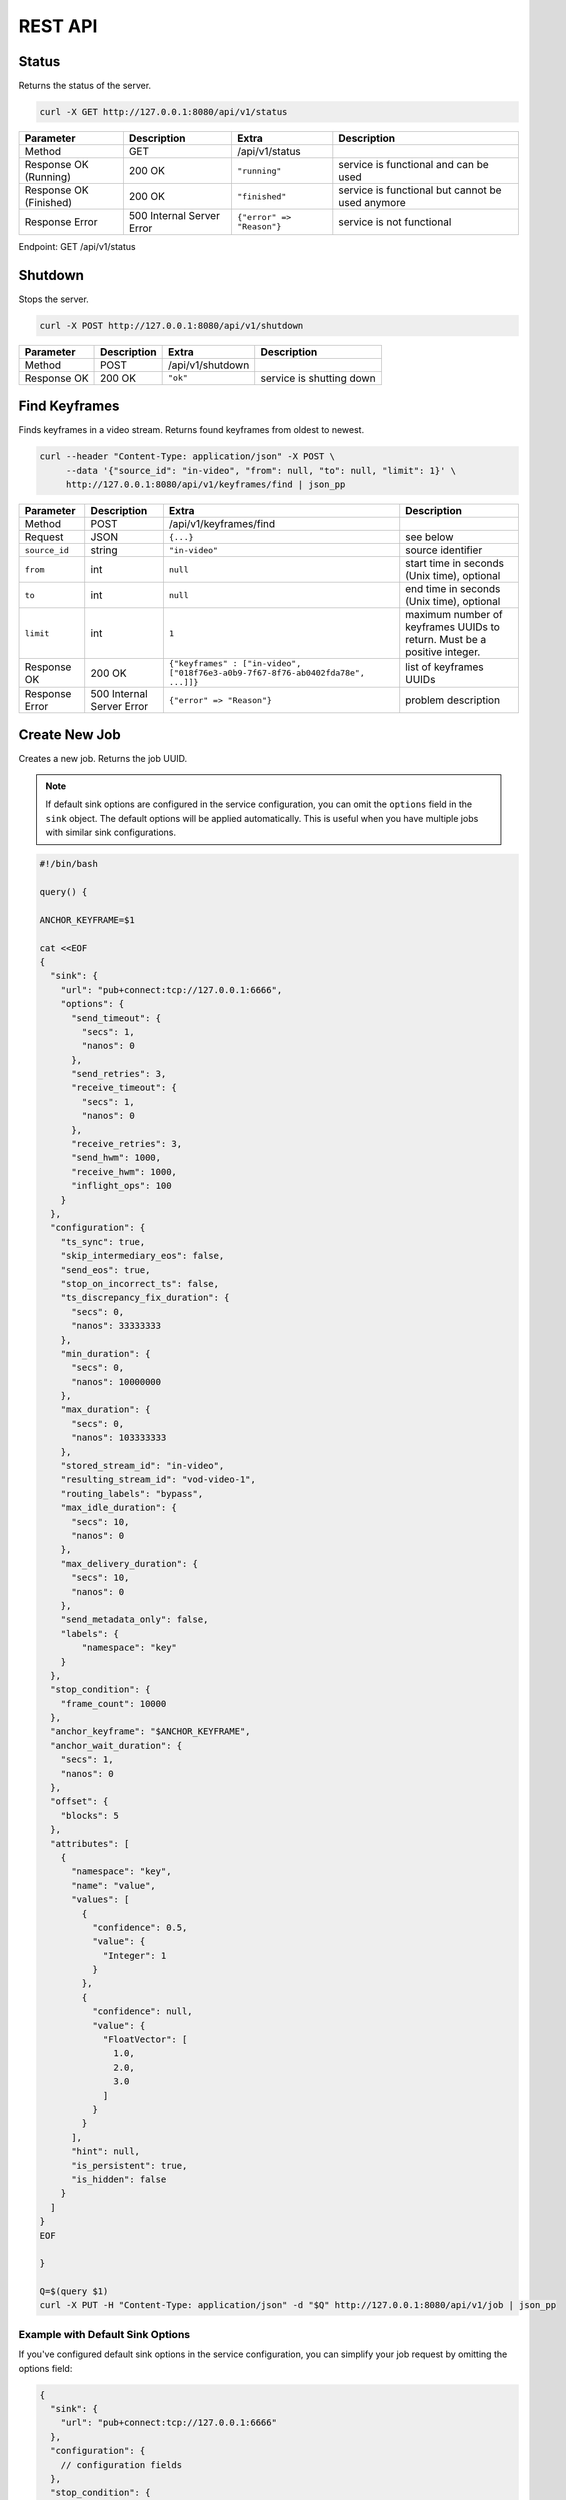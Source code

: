 REST API
============

Status
------

Returns the status of the server.

.. code-block:: bash

    curl -X GET http://127.0.0.1:8080/api/v1/status

.. list-table::
    :header-rows: 1

    * - Parameter
      - Description
      - Extra
      - Description
    * - Method
      - GET
      - /api/v1/status
      -
    * - Response OK (Running)
      - 200 OK
      - ``"running"``
      - service is functional and can be used
    * - Response OK (Finished)
      - 200 OK
      - ``"finished"``
      - service is functional but cannot be used anymore
    * - Response Error
      - 500 Internal Server Error
      - ``{"error" => "Reason"}``
      - service is not functional

Endpoint: GET /api/v1/status

Shutdown
--------

Stops the server.

.. code-block:: bash

    curl -X POST http://127.0.0.1:8080/api/v1/shutdown

.. list-table::
    :header-rows: 1

    * - Parameter
      - Description
      - Extra
      - Description
    * - Method
      - POST
      - /api/v1/shutdown
      -
    * - Response OK
      - 200 OK
      - ``"ok"``
      - service is shutting down

Find Keyframes
--------------

Finds keyframes in a video stream. Returns found keyframes from oldest to newest.

.. code-block:: bash

    curl --header "Content-Type: application/json" -X POST \
         --data '{"source_id": "in-video", "from": null, "to": null, "limit": 1}' \
         http://127.0.0.1:8080/api/v1/keyframes/find | json_pp

.. list-table::
    :header-rows: 1

    * - Parameter
      - Description
      - Extra
      - Description
    * - Method
      - POST
      - /api/v1/keyframes/find
      -
    * - Request
      - JSON
      - ``{...}``
      - see below
    * - ``source_id``
      - string
      - ``"in-video"``
      - source identifier
    * - ``from``
      - int
      - ``null``
      - start time in seconds (Unix time), optional
    * - ``to``
      - int
      - ``null``
      - end time in seconds (Unix time), optional
    * - ``limit``
      - int
      - ``1``
      - maximum number of keyframes UUIDs to return. Must be a positive integer.
    * - Response OK
      - 200 OK
      - ``{"keyframes" : ["in-video", ["018f76e3-a0b9-7f67-8f76-ab0402fda78e", ...]]}``
      - list of keyframes UUIDs
    * - Response Error
      - 500 Internal Server Error
      - ``{"error" => "Reason"}``
      - problem description

Create New Job
--------------

Creates a new job. Returns the job UUID.

.. note::
   If default sink options are configured in the service configuration, you can omit the ``options`` field in the ``sink`` object. The default options will be applied automatically. This is useful when you have multiple jobs with similar sink configurations.

.. code-block:: bash

    #!/bin/bash

    query() {

    ANCHOR_KEYFRAME=$1

    cat <<EOF
    {
      "sink": {
        "url": "pub+connect:tcp://127.0.0.1:6666",
        "options": {
          "send_timeout": {
            "secs": 1,
            "nanos": 0
          },
          "send_retries": 3,
          "receive_timeout": {
            "secs": 1,
            "nanos": 0
          },
          "receive_retries": 3,
          "send_hwm": 1000,
          "receive_hwm": 1000,
          "inflight_ops": 100
        }
      },
      "configuration": {
        "ts_sync": true,
        "skip_intermediary_eos": false,
        "send_eos": true,
        "stop_on_incorrect_ts": false,
        "ts_discrepancy_fix_duration": {
          "secs": 0,
          "nanos": 33333333
        },
        "min_duration": {
          "secs": 0,
          "nanos": 10000000
        },
        "max_duration": {
          "secs": 0,
          "nanos": 103333333
        },
        "stored_stream_id": "in-video",
        "resulting_stream_id": "vod-video-1",
        "routing_labels": "bypass",
        "max_idle_duration": {
          "secs": 10,
          "nanos": 0
        },
        "max_delivery_duration": {
          "secs": 10,
          "nanos": 0
        },
        "send_metadata_only": false,
        "labels": {
            "namespace": "key"
        }
      },
      "stop_condition": {
        "frame_count": 10000
      },
      "anchor_keyframe": "$ANCHOR_KEYFRAME",
      "anchor_wait_duration": {
        "secs": 1,
        "nanos": 0
      },
      "offset": {
        "blocks": 5
      },
      "attributes": [
        {
          "namespace": "key",
          "name": "value",
          "values": [
            {
              "confidence": 0.5,
              "value": {
                "Integer": 1
              }
            },
            {
              "confidence": null,
              "value": {
                "FloatVector": [
                  1.0,
                  2.0,
                  3.0
                ]
              }
            }
          ],
          "hint": null,
          "is_persistent": true,
          "is_hidden": false
        }
      ]
    }
    EOF

    }

    Q=$(query $1)
    curl -X PUT -H "Content-Type: application/json" -d "$Q" http://127.0.0.1:8080/api/v1/job | json_pp

Example with Default Sink Options
^^^^^^^^^^^^^^^^^^^^^^^^^^^^^^^^^

If you've configured default sink options in the service configuration, you can simplify your job request by omitting the options field:

.. code-block:: json

    {
      "sink": {
        "url": "pub+connect:tcp://127.0.0.1:6666"
      },
      "configuration": {
        // configuration fields
      },
      "stop_condition": {
        "frame_count": 10000
      },
      "anchor_keyframe": "018f76e3-a0b9-7f67-8f76-ab0402fda78e",
      "anchor_wait_duration": {
        "secs": 1,
        "nanos": 0
      },
      "offset": {
        "blocks": 5
      },
      "attributes": [
        // attributes
      ]
    }

Augmenting Attributes
^^^^^^^^^^^^^^^^^^^^^

Attributes are defined in JSON format matching savant-rs `Attribute` struct. For details, please take a look at the `Attribute` struct in the `savant-rs <https://insight-platform.github.io/savant-rs/modules/savant_rs/primitives.html#savant_rs.primitives.Attribute>`_ documentation and the relevant `sample <https://github.com/insight-platform/savant-rs/blob/main/python/primitives/attribute.py>`_.

Attributes, passed to the job, automatically ingested in every frame metadata to provide the stream receiver with extra knowledge about the job. For example, you can pass the track ID for the object you want to handle additionally.

Job Labels
^^^^^^^^^^

These labels are used for the user need. When you have a lot of concurrent jobs you may want to associate some metadata with them.

.. code-block:: javascript

    "labels": {
      "key": "value"
    }

When you request the information about the running or stopped jobs, you can effectively distinguish them based on them.

Offset
^^^^^^

Offset defines the starting point of the job. It is required to shift back in time from the anchor keyframe. The offset can be defined in two ways:

- number of fully-decodable blocks;
- number of seconds.

Number of Blocks
~~~~~~~~~~~~~~~~

.. code-block:: javascript

    {
      "blocks": <int>
    }

Rewinds to the specified number of blocks (keyframes) before the anchor keyframe.

Number of Seconds
~~~~~~~~~~~~~~~~~

.. code-block:: javascript

    {
      "seconds": <float>
    }

Rewinds to the specified number of seconds before the anchor keyframe but always starts from the keyframe.

Job Stop Condition JSON Body
^^^^^^^^^^^^^^^^^^^^^^^^^^^^

Last Frame
~~~~~~~~~~

.. code-block:: javascript

    {
      "last_frame": {
        "uuid": <UUID>,
      }
    }

When the next frame UUID is "larger" than the specified, the job will stop. Because the system uses strictly increasing UUIDv7 for frame UUIDs, you can construct a UUIDv7 with the desired timestamp to match the timestamp.

Frame Count
~~~~~~~~~~~

.. code-block:: javascript

    {
      "frame_count": <COUNT>
    }

The job will stop when the specified number of frames is processed.

Keyframe Count
~~~~~~~~~~~~~~

.. code-block:: javascript

    {
      "key_frame_count": <COUNT>
    }

The job will stop when the specified number of keyframes is processed.

Timestamp Delta
~~~~~~~~~~~~~~~

.. code-block:: javascript

    {
      "ts_delta_sec": {
        "max_delta_sec": <float, seconds> // 1.0
      }
    }

The job will stop when the encoded timestamp delta between the last frame and the current frame is larger than the specified value.

Realtime Delta
~~~~~~~~~~~~~~

.. code-block:: javascript

    {
      "real_time_delta_ms": {
        "configured_delta_ms": <int, milliseconds> // 1000
      }
    }

The job will stop when the job live time is larger than the specified value.

Now
~~~

.. code-block:: javascript

    "now"

The job will stop immediately.

Never
~~~~~

.. code-block:: javascript

    "never"

The job will never stop.

Time-synchronized And Fast Jobs
^^^^^^^^^^^^^^^^^^^^^^^^^^^^^^^

With Replay, you can re-stream with different speed and time synchronization. The system can handle the following cases:

- as-fast-as-possible re-streaming (in most cases it is limited by a receiver);
- time-synchronized re-streaming (sends according to encoded PTS/DTS labels and time corrections);

.. note::

    Regardless of the mode, the system never changes encoded PTS and DTS labels, Replay just re-streams regulating frame delivery.

The mode is defined by the following parameter:

.. code-block:: javascript

    "ts_sync": true

When ``ts_sync`` is set to ``true``, the system will re-stream the video in time-synchronized mode. The system will deliver frames according to the encoded timestamps.

When ``ts_sync`` is set to ``false``, the system will re-stream the video as fast as possible.

Egress FPS Control And Correction
~~~~~~~~~~~~~~~~~~~~~~~~~~~~~~~~~

Replay allows setting minimum, maximum, and ts discrepancy fix duration for the job. The system will deliver frames according to the specified durations. These parameters only work in time-synchronized mode.

- **min duration**: prevents the system from delivering frames faster than the specified duration; even if frame encoded timestamps (PTS/DTS) are closer, the system will wait for the specified duration before delivering the next frame;

- **max duration**: prevents the system from delivering frames slower than the specified duration; even if frame encoded timestamps (PTS/DTS) are further, the system will deliver the next frame after the specified duration;

- **ts discrepancy fix duration**: when the system detects a non-monotonic discrepancy between the encoded timestamps, it will correct the discrepancy by delivering the frame according to the specified duration.

Routing Labels
^^^^^^^^^^^^^^

Routing labels is a mechanism allowing mark Savant protocol packets with extra tags, helping to route them in the processing graph. Those labels are not supported by modules or sinks but can be used by a custom routing nodes, implemented by users with Savant `ClientSDK <https://docs.savant-ai.io/develop/advanced_topics/10_client_sdk.html>`__.

Replay supports three policies for routing labels:

Bypass
~~~~~~

.. code-block:: javascript

    "routing_labels": "bypass"

The system will not add any routing labels to the packets.

Replace
~~~~~~~

.. code-block:: javascript

    "routing_labels": { "replace": ["label1", "label2"] }

The system will replace all routing labels with the specified ones.

Append
~~~~~~

.. code-block:: javascript

    "routing_labels": { "append": ["label1", "label2"] }

The system will append the specified labels to the existing ones.

All Configuration Parameters
^^^^^^^^^^^^^^^^^^^^^^^^^^^^

.. list-table:: Parameters
    :header-rows: 1

    * - Parameter
      - Description
      - Default
      - Example

    * - ``sink``
      - sink configuration
      - ``{...}``
      - ``{...}``
    * - ``sink.url``
      - sink URL
      - ``pub+connect:tcp://127.0.0.1:6666``
      - ``"dealer+connect:tcp://1.1.1.1:6666"``
    * - ``sink.options``
      - sink options
      - ``null``
      - ``{...}``
    * - ``sink.options.send_timeout``
      - send timeout
      - ``{"secs": 1, "nanos": 0}``
      - ``{"secs": 5, "nanos": 0}``
    * - ``sink.options.send_retries``
      - send retries
      - ``3``
      - ``5``
    * - ``sink.options.receive_timeout``
      - receive timeout, used by ``req/rep`` for every message delivery, ``dealer/router`` for EOS delivery
      - ``{"secs": 1, "nanos": 0}``
      - ``{"secs": 5, "nanos": 0}``
    * - ``sink.options.receive_retries``
      - receive retries, used by ``req/rep`` for every message delivery, ``dealer/router`` for EOS delivery
      - ``3``
      - ``5``
    * - ``sink.options.send_hwm``
      - The high-water mark for the egress stream. This parameter is used to control backpressure. Please consult with 0MQ documentation for more details.
      - ``1000``
      - ``500``
    * - ``sink.options.receive_hwm``
      - The high-water mark for the egress stream. This parameter is used to control backpressure. Please consult with 0MQ documentation for more details. Change only if you are using ``req/rep`` communication.
      - ``100``
      - ``50``
    * - ``sink.options.inflight_ops``
      - The maximum number of inflight operations for the egress stream. This parameter is used to allow the service to endure a high load. Default value is OK for most cases.
      - ``100``
      - ``50``
    * - ``configuration``
      - job configuration
      - ``{...}``
      - ``{...}``
    * - ``configuration.ts_sync``
      - time synchronization mode, when ``true`` the system will deliver frames according to the encoded timestamps
      - ``true``
      - ``false``
    * - ``configuration.skip_intermediary_eos``
      - when ``true`` the system will not deliver EOS encountered in the stream
      - ``false``
      - ``true``
    * - ``configuration.send_eos``
      - when ``true`` the system will deliver EOS at the end of the job
      - ``true``
      - ``false``
    * - ``configuration.stop_on_incorrect_ts``
      - when ``true`` the system will stop the job when it detects incorrect timestamps (next is less than the previous), only valid when ``ts_sync`` is ``true``
      - ``false``
      - ``true``
    * - ``configuration.ts_discrepancy_fix_duration``
      - when the system detects a non-monotonic discrepancy between the encoded timestamps, it will correct the discrepancy by delivering the frame according to the specified duration, only valid when ``ts_sync`` is ``true``.
      - ``{"secs": 0, "nanos": 33333333}``
      - ``{"secs": 0, "nanos": 100000000}``
    * - ``configuration.min_duration``
      - prevents the system from delivering frames faster than the specified duration, only valid when ``ts_sync`` is ``true``.
      - ``{"secs": 0, "nanos": 10000000}``
      - ``{"secs": 0, "nanos": 5000000}``
    * - ``configuration.max_duration``
      - prevents the system from delivering frames slower than the specified duration, only valid when ``ts_sync`` is ``true``.
      - ``{"secs": 0, "nanos": 103333333}``
      - ``{"secs": 0, "nanos": 5000000}``
    * - ``configuration.stored_stream_id``
      - stream which is used to re-stream from
      - ``"in-video"``
      - ``"in-video"``
    * - ``configuration.resulting_stream_id``
      - re-streamed stream identifier
      - ``"vod-video-1"``
      - ``"vod-video-2"``
    * - ``configuration.routing_labels``
      - routing labels, used to mark Savant protocol packets with extra tags; see the `Routing Labels`_ section for more details
      - ``"bypass"``
      - ``"bypass"``
    * - ``configuration.max_idle_duration``
      - the job will stop when it does not receive frames from the storage for the specified duration
      - ``{"secs": 10, "nanos": 0}``
      - ``{"secs": 5, "nanos": 0}``
    * - ``configuration.max_delivery_duration``
      - the job will stop when it cannot deliver a frame to the sink for the specified duration
      - ``{"secs": 10, "nanos": 0}``
      - ``{"secs": 5, "nanos": 0}``
    * - ``configuration.send_metadata_only``
      - when ``true`` the system will deliver only metadata frames, without the actual video data
      - ``false``
      - ``true``
    * - ``configuration.labels``
      - job labels, used to mark the job with extra tags; see the `Job Labels`_ section for more details
      - ``{"namespace": "key"}``
      - ``{"namespace": "key"}``
    * - ``stop_condition``
      - job stop condition; see the `Job Stop Condition JSON Body`_ section for more details
      - ``{...}``
      - ``{...}``
    * - ``anchor_keyframe``
      - anchor keyframe UUID
      - ``"018f76e3-a0b9-7f67-8f76-ab0402fda78e"``
      - ``"018f76e3-a0b9-7f67-8f76-ab0402fda78e"``
    * - ``anchor_wait_duration``
      - defines how long the job waits for late anchor keyframes that are not yet arrived to the system
      - ``null``
      - ``{"secs": 1, "nanos": 0}``
    * - ``offset``
      - job offset; see the `Offset`_ section for more details
      - ``{...}``
      - ``{...}``
    * - ``attributes``
      - job attributes; see the `Augmenting Attributes`_ section for more details
      - ``{...}``
      - ``{...}``


List Job
--------

List the running job matching the given UUID.

.. code-block:: bash

    JOB_UUID=<JOB_UUID> curl http://127.0.0.1:8080/api/v1/job/$JOB_UUID | json_pp

.. list-table::
    :header-rows: 1

    * - Parameter
      - Description
      - Extra
      - Description
    * - Method
      - GET
      - ``/api/v1/job/<jobid>``
      -
    * - Response OK
      - 200 OK
      - ``{...}``
      - see JSON response below
    * - Response Error
      - 500 Internal Server Error
      - ``{"error" => "Reason"}``
      - problem description

JSON Body:

.. code-block:: javascript

    {
       "jobs" : [
          [
             <jobid>,
             { /* job configuration */ },
             { /* job stop condition */}
          ], ...
       ]
    }


List Jobs
---------

List all running jobs.

.. code-block:: bash

    curl http://127.0.0.1:8080/api/v1/job | json_pp

.. list-table::
    :header-rows: 1

    * - Parameter
      - Description
      - Extra
      - Description
    * - Method
      - GET
      - ``/api/v1/job``
      -
    * - Response OK
      - 200 OK
      - ``{...}``
      - see JSON response below
    * - Response Error
      - 500 Internal Server Error
      - ``{"error" => "Reason"}``
      - problem description

JSON Body:

.. code-block:: javascript

    {
       "jobs" : [
          [
             <jobid>,
             { /* job configuration */ },
             { /* job stop condition */}
          ], ...
       ]
    }


List Stopped Jobs
-----------------

List all stopped but not yet evicted jobs.

.. code-block:: bash

    curl http://127.0.0.1:8080/api/v1/job/stopped | json_pp

.. list-table::
    :header-rows: 1

    * - Parameter
      - Description
      - Extra
      - Description
    * - Method
      - GET
      - ``/api/v1/job/stopped``
      -
    * - Response OK
      - 200 OK
      - ``{...}``
      - see JSON response below
    * - Response Error
      - 500 Internal Server Error
      - ``{"error" => "Reason"}``
      - problem description


200 OK JSON Body:

.. code-block:: javascript

    {
       "stopped_jobs" : [
          [
             <jobid>,
             { /* job configuration */ },
             null | "When error, termination reason"
          ], ...
       ]
    }


Delete Job
----------

Forcefully deletes the running job matching the given UUID.

.. code-block:: bash

    JOB_UUID=<JOB_UUID> curl -X DELETE http://127.0.0.1:8080/api/v1/job/$JOB_UUID | json_pp

.. list-table::
    :header-rows: 1

    * - Parameter
      - Description
      - Extra
      - Description
    * - Method
      - DELETE
      - ``/api/v1/job/<jobid>``
      -
    * - Response OK
      - 200 OK
      - ``"ok"``
      - job was deleted
    * - Response Error
      - 500 Internal Server Error
      - ``{"error" => "Reason"}``
      - problem description


Update Job Stop Condition
-------------------------

Updates the stop condition of the running job matching the given UUID.

.. code-block:: bash

    JOB_UUID=<JOB_UUID> curl \
         --header "Content-Type: application/json" -X PATCH \
         --data '{"frame_count": 10000}' \
         http://127.0.0.1:8080/api/v1/job/$JOB_UUID/stop-condition | json_pp

.. list-table::
    :header-rows: 1

    * - Parameter
      - Description
      - Extra
      - Description
    * - Method
      - PATCH
      - ``/api/v1/job/<jobid>/stop-condition``
      -
    * - Request
      - JSON
      - ``{...}``
      - see the `Job Stop Condition JSON Body`_ section in the `Create New Job`_ section
    * - Response OK
      - 200 OK
      - ``"ok"``
      - stop condition was updated
    * - Response Error
      - 500 Internal Server Error
      - ``{"error" => "Reason"}``
      - problem description

